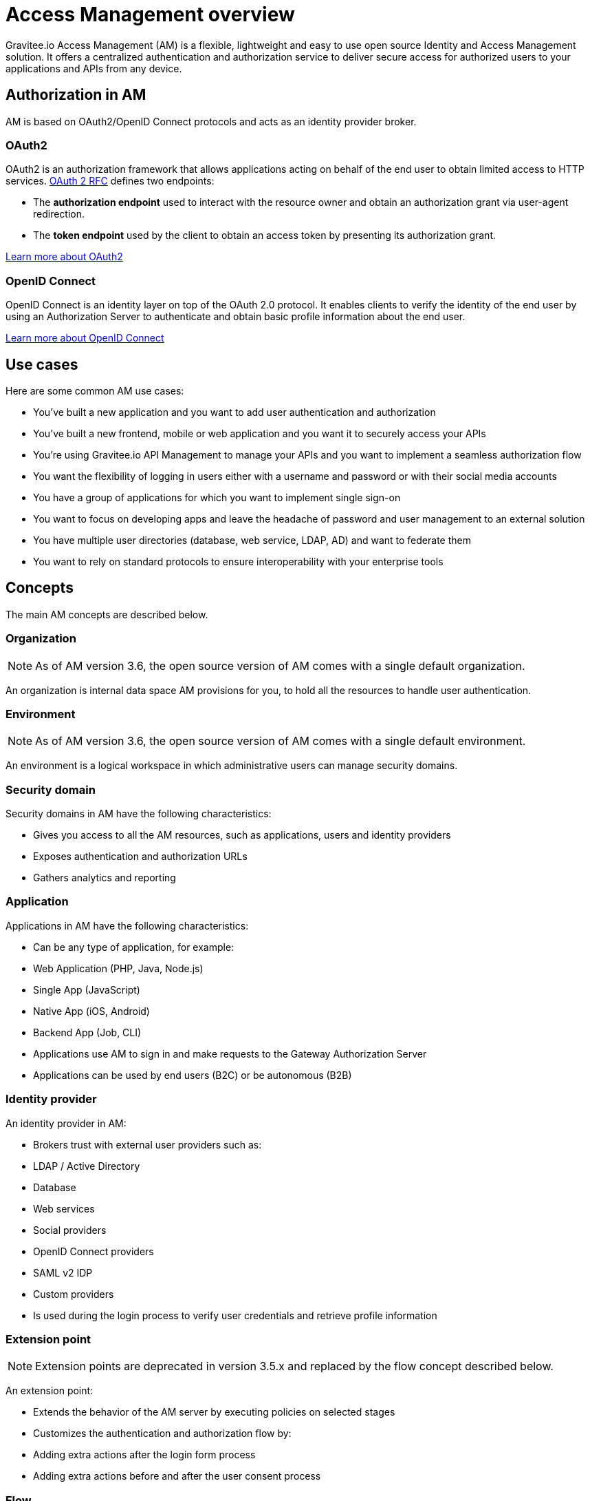 = Access Management overview

Gravitee.io Access Management (AM) is a flexible, lightweight and easy to use open source Identity and Access Management solution. It offers a centralized authentication and authorization service to deliver secure access for authorized users to your applications and APIs from any device.

== Authorization in AM

AM is based on OAuth2/OpenID Connect protocols and acts as an identity provider broker.

=== OAuth2
OAuth2 is an authorization framework that allows applications acting on behalf of the end user to obtain limited access to HTTP services. https://tools.ietf.org/html/rfc6749[OAuth 2 RFC^] defines two endpoints:

- The **authorization endpoint** used to interact with the resource owner and obtain an authorization grant via user-agent redirection.
- The **token endpoint** used by the client to obtain an access token by presenting its authorization grant.

https://tools.ietf.org/html/rfc6749[Learn more about OAuth2^]

=== OpenID Connect
OpenID Connect is an identity layer on top of the OAuth 2.0 protocol. It enables clients to verify the identity of the end user by using an Authorization Server to authenticate and obtain basic profile information about the end user.

http://openid.net/specs/openid-connect-core-1_0.html[Learn more about OpenID Connect^]

== Use cases

Here are some common AM use cases:

- You’ve built a new application and you want to add user authentication and authorization
- You’ve built a new frontend, mobile or web application and you want it to securely access your APIs
- You’re using Gravitee.io API Management to manage your APIs and you want to implement a seamless authorization flow
- You want the flexibility of logging in users either with a username and password or with their social media accounts
- You have a group of applications for which you want to implement single sign-on
- You want to focus on developing apps and leave the headache of password and user management to an external solution
- You have multiple user directories (database, web service, LDAP, AD) and want to federate them
- You want to rely on standard protocols to ensure interoperability with your enterprise tools

== Concepts

The main AM concepts are described below.

=== Organization

NOTE: As of AM version 3.6, the open source version of AM comes with a single default organization.

An organization is internal data space AM provisions for you, to hold all the resources to handle user authentication.

=== Environment

NOTE: As of AM version 3.6, the open source version of AM comes with a single default environment.

An environment is a logical workspace in which administrative users can manage security domains.

=== Security domain

Security domains in AM have the following characteristics:

- Gives you access to all the AM resources, such as applications, users and identity providers
- Exposes authentication and authorization URLs
- Gathers analytics and reporting

=== Application

Applications in AM have the following characteristics:

- Can be any type of application, for example:

  - Web Application (PHP, Java, Node.js)
  - Single App (JavaScript)
  - Native App (iOS, Android)
  - Backend App (Job, CLI)

- Applications use AM to sign in and make requests to the Gateway Authorization Server
- Applications can be used by end users (B2C) or be autonomous (B2B)

=== Identity provider

An identity provider in AM:

- Brokers trust with external user providers such as:

  - LDAP / Active Directory
  - Database
  - Web services
  - Social providers
  - OpenID Connect providers
  - SAML v2 IDP
  - Custom providers

- Is used during the login process to verify user credentials and retrieve profile information

=== Extension point

NOTE: Extension points are deprecated in version 3.5.x and replaced by the flow concept described below.

An extension point:

- Extends the behavior of the AM server by executing policies on selected stages
- Customizes the authentication and authorization flow by:

  - Adding extra actions after the login form process
  - Adding extra actions before and after the user consent process

=== Flow

NOTE: New in AM 3.5.x

A flow:

- Allows you to build your own custom authentication and authorization journey by executing policies during specific phases of the authentication flow
- Can be used to:

  - Enrich user profiles
  - Notify 3rd party systems
  - Add extra authorization rules (such as verify users or enforce MFA)
